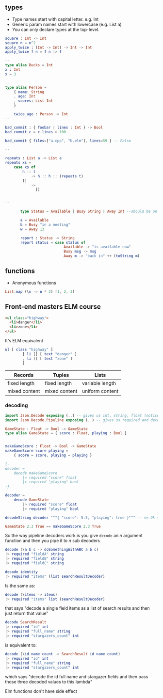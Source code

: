 ** types
- Type names start with capital letter. e.g. Int
- Generic param names start with lowercase (e.g. List a)
- You can only declare types at the top-level.
#+BEGIN_SRC elm
  square : Int -> Int
  square n = n^2
  apply_twice : (Int -> Int) -> Int -> Int
  apply_twice f n = f n |> f

  --
  type alias Ducks = Int
  x : Int
  x = 3

  --
  type alias Person =
      { name: String
      , age: Int
      , scores: List Int
      }

      twice_age : Person -> Int
  --

  bad_commit : { foobar | lines : Int } -> Bool
  bad_commit c = c.lines > 100

  bad_commit { files=["a.cpp", "b.elm"], lines=59 } -- False

  --

  repeats : List a -> List a
  repeats xs =
      case xs of
          h :: t
              -> h :: h :: (repeats t)
          []
              ->
                []


  --

         type Status = Available | Busy String | Away Int --should be on top-level

         a = Available
         b = Busy "in a meeting"
         w = Away 13

         report : Status -> String
         report status = case status of
                             Available -> "is available now"
                             Busy msg -> msg
                             Away m -> "back in" ++ (toString m)
#+END_SRC


** functions

- Anonymous functions
#+BEGIN_SRC elm
List.map (\n -> n * 2) [1, 2, 3]
#+END_SRC


** Front-end masters ELM course
#+BEGIN_SRC html
  <ul class="highway">
    <li>danger</li>
    <li>zone</li>
  </ul>
#+END_SRC
It's ELM equivalent

#+BEGIN_SRC elm
ul [ class "highway" ]
        [ li [] [ text "danger" ]
        , li [] [ text "zone" ]
        ]
#+END_SRC

| *Records*     | *Tuples*      | *Lists*         |
|---------------+---------------+-----------------|
| fixed length  | fixed length  | variable length |
|---------------+---------------+-----------------|
| mixed content | mixed content | uniform content |

*** decoding
#+BEGIN_SRC elm
import Json.Decode exposing (..) -- gives us int, string, float (notice they're lowercase) decoders
import Json.Decode.Pipeline exposing (..) -- gives us required and decode

GameState : Float -> Bool -> GameState
type alias GameState = { score : Float, playing : Bool }


makeGameScore : Float -> Bool -> GameState
makeGameScore score playing =
    { score = score, playing = playing }

{-
decoder =
    decode makeGameScore
        |> required "score" float
        |> required "playing" bool
-}

decoder =
    decode GameState
        |> required "score" float
        |> required "playing" bool

decodeString decoder """{ "score": 5.5, "playing": true }""" -- == Ok {score = 5.5, playing = True }

GameState 2.3 True == makeGameScore 2.3 True
#+END_SRC

So the way pipeline decoders work is you give =decode= an /n/ argument
function and then you pipe it to /n/ sub decoders

#+BEGIN_SRC elm
  decode (\a b c -> doSomethingWithABC a b c)
  |> required "fieldA" string
  |> required "fieldB" string
  |> required "fieldC" string
#+END_SRC

#+BEGIN_SRC elm
  decode identity
  |> required "items" (list searchResultDecoder)
#+END_SRC

Is the same as:

#+BEGIN_SRC elm
  decode (\items -> items)
  |> required "items" list (searchResultDecoder)
#+END_SRC

that says "decode a single field items as a list of search results and
then just return that value"

#+BEGIN_SRC elm
    decode SearchResult
    |> required "id" int
    |> required "full_name" string
    |> required "stargazers_count" int
#+END_SRC


is equivalent to:

#+BEGIN_SRC elm
    decode (\id name count -> SearchResult id name count)
    |> required "id" int
    |> required "full_name" string
    |> required "stargazers_count" int

#+END_SRC

which says "decode the id full name and stargazer fields and then pass
those three decoded values to this lambda"


Elm functions don't have side effect
